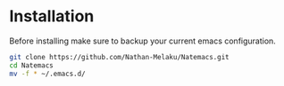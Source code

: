 * Installation

Before installing make sure to backup your current emacs configuration. 

#+begin_src bash
  git clone https://github.com/Nathan-Melaku/Natemacs.git
  cd Natemacs
  mv -f * ~/.emacs.d/
#+end_src

